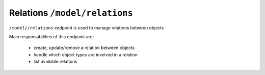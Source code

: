 Relations ``/model/relations``
==============================

``/model//relations`` endpoint is used to manage relations between objects

Main responsabilities of this endpoint are:

    * create, update/remove a relation between objects
    * handle which object types are involved in a relation
    * list available relations
